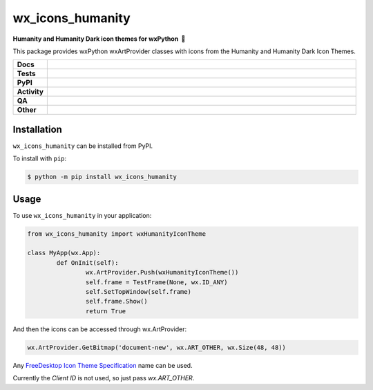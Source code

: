 =====================
wx_icons_humanity
=====================

.. start short_desc

**Humanity and Humanity Dark icon themes for wxPython 🐍**

.. end short_desc

This package provides wxPython wxArtProvider classes with icons from the Humanity and Humanity Dark Icon Themes.

.. start shields

.. list-table::
	:stub-columns: 1
	:widths: 10 90

	* - Docs
	  - |docs| |docs_check|
	* - Tests
	  - |actions_linux| |actions_windows| |actions_macos|
	* - PyPI
	  - |pypi-version| |supported-versions| |supported-implementations| |wheel|
	* - Activity
	  - |commits-latest| |commits-since| |maintained| |pypi-downloads|
	* - QA
	  - |codefactor| |actions_flake8| |actions_mypy|
	* - Other
	  - |license| |language| |requires|

.. |docs| image:: https://img.shields.io/readthedocs/custom-wx-icons-humanity/latest?logo=read-the-docs
	:target: https://custom-wx-icons-humanity.readthedocs.io/en/latest
	:alt: Documentation Build Status

.. |docs_check| image:: https://github.com/domdfcoding/custom_wx_icons_humanity/workflows/Docs%20Check/badge.svg
	:target: https://github.com/domdfcoding/custom_wx_icons_humanity/actions?query=workflow%3A%22Docs+Check%22
	:alt: Docs Check Status

.. |actions_linux| image:: https://github.com/domdfcoding/custom_wx_icons_humanity/workflows/Linux/badge.svg
	:target: https://github.com/domdfcoding/custom_wx_icons_humanity/actions?query=workflow%3A%22Linux%22
	:alt: Linux Test Status

.. |actions_windows| image:: https://github.com/domdfcoding/custom_wx_icons_humanity/workflows/Windows/badge.svg
	:target: https://github.com/domdfcoding/custom_wx_icons_humanity/actions?query=workflow%3A%22Windows%22
	:alt: Windows Test Status

.. |actions_macos| image:: https://github.com/domdfcoding/custom_wx_icons_humanity/workflows/macOS/badge.svg
	:target: https://github.com/domdfcoding/custom_wx_icons_humanity/actions?query=workflow%3A%22macOS%22
	:alt: macOS Test Status

.. |actions_flake8| image:: https://github.com/domdfcoding/custom_wx_icons_humanity/workflows/Flake8/badge.svg
	:target: https://github.com/domdfcoding/custom_wx_icons_humanity/actions?query=workflow%3A%22Flake8%22
	:alt: Flake8 Status

.. |actions_mypy| image:: https://github.com/domdfcoding/custom_wx_icons_humanity/workflows/mypy/badge.svg
	:target: https://github.com/domdfcoding/custom_wx_icons_humanity/actions?query=workflow%3A%22mypy%22
	:alt: mypy status

.. |requires| image:: https://dependency-dash.repo-helper.uk/github/domdfcoding/custom_wx_icons_humanity/badge.svg
	:target: https://dependency-dash.repo-helper.uk/github/domdfcoding/custom_wx_icons_humanity/
	:alt: Requirements Status

.. |codefactor| image:: https://img.shields.io/codefactor/grade/github/domdfcoding/custom_wx_icons_humanity?logo=codefactor
	:target: https://www.codefactor.io/repository/github/domdfcoding/custom_wx_icons_humanity
	:alt: CodeFactor Grade

.. |pypi-version| image:: https://img.shields.io/pypi/v/wx_icons_humanity
	:target: https://pypi.org/project/wx_icons_humanity/
	:alt: PyPI - Package Version

.. |supported-versions| image:: https://img.shields.io/pypi/pyversions/wx_icons_humanity?logo=python&logoColor=white
	:target: https://pypi.org/project/wx_icons_humanity/
	:alt: PyPI - Supported Python Versions

.. |supported-implementations| image:: https://img.shields.io/pypi/implementation/wx_icons_humanity
	:target: https://pypi.org/project/wx_icons_humanity/
	:alt: PyPI - Supported Implementations

.. |wheel| image:: https://img.shields.io/pypi/wheel/wx_icons_humanity
	:target: https://pypi.org/project/wx_icons_humanity/
	:alt: PyPI - Wheel

.. |license| image:: https://img.shields.io/github/license/domdfcoding/custom_wx_icons_humanity
	:target: https://github.com/domdfcoding/custom_wx_icons_humanity/blob/master/LICENSE
	:alt: License

.. |language| image:: https://img.shields.io/github/languages/top/domdfcoding/custom_wx_icons_humanity
	:alt: GitHub top language

.. |commits-since| image:: https://img.shields.io/github/commits-since/domdfcoding/custom_wx_icons_humanity/v0.1.3
	:target: https://github.com/domdfcoding/custom_wx_icons_humanity/pulse
	:alt: GitHub commits since tagged version

.. |commits-latest| image:: https://img.shields.io/github/last-commit/domdfcoding/custom_wx_icons_humanity
	:target: https://github.com/domdfcoding/custom_wx_icons_humanity/commit/master
	:alt: GitHub last commit

.. |maintained| image:: https://img.shields.io/maintenance/yes/2024
	:alt: Maintenance

.. |pypi-downloads| image:: https://img.shields.io/pypi/dm/wx_icons_humanity
	:target: https://pypi.org/project/wx_icons_humanity/
	:alt: PyPI - Downloads

.. end shields

Installation
===============

.. start installation

``wx_icons_humanity`` can be installed from PyPI.

To install with ``pip``:

.. code-block:: bash

	$ python -m pip install wx_icons_humanity

.. end installation

Usage
============

To use ``wx_icons_humanity`` in your application:

.. code-block:: python

	from wx_icons_humanity import wxHumanityIconTheme

	class MyApp(wx.App):
		def OnInit(self):
			wx.ArtProvider.Push(wxHumanityIconTheme())
			self.frame = TestFrame(None, wx.ID_ANY)
			self.SetTopWindow(self.frame)
			self.frame.Show()
			return True

And then the icons can be accessed through wx.ArtProvider:

.. code-block:: python

	wx.ArtProvider.GetBitmap('document-new', wx.ART_OTHER, wx.Size(48, 48))

Any `FreeDesktop Icon Theme Specification <https://specifications.freedesktop.org/icon-naming-spec/icon-naming-spec-latest.html>`_ name can be used.

Currently the `Client ID` is not used, so just pass `wx.ART_OTHER`.
